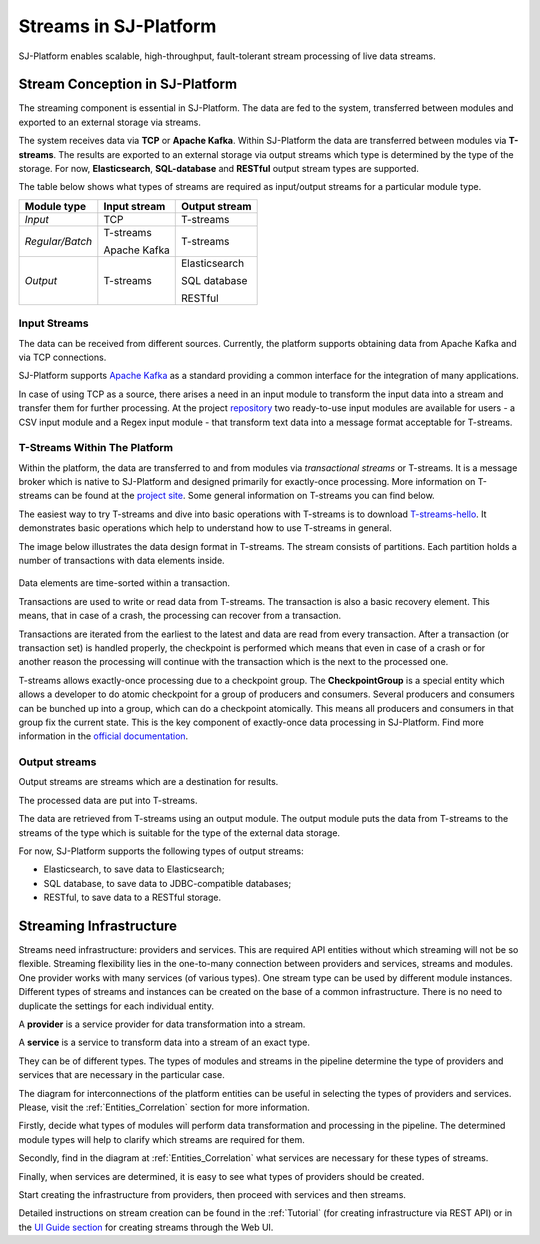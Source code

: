 .. _Streaming:

Streams in SJ-Platform
=============================

SJ-Platform enables scalable, high-throughput, fault-tolerant stream processing of live data streams. 

Stream Conception in SJ-Platform 
-------------------------------------------

The streaming component is essential in SJ-Platform. The data are fed to the system, transferred between modules and exported to an external storage via streams.

The system receives data via **TCP** or **Apache Kafka**. Within SJ-Platform the data are transferred between modules via **T-streams**. The results are exported to an external storage via output streams which type is determined by the type of the storage. For now, **Elasticsearch**, **SQL-database** and **RESTful** output stream types are supported. 

The table below shows what types of streams are required as input/output streams for a particular module type.

===============  ================================================  ===============================================
Module type      Input stream                                      Output stream
===============  ================================================  ===============================================
*Input*            TCP                                               T-streams 
                                                  
                                       
                                                                      

*Regular/Batch*    T-streams                                         T-streams
               
                   
                   Apache Kafka
              
                  

*Output*           T-streams                                         Elasticsearch

                   

                                                                     SQL database

                                                                        
                                                                   
                                                                     RESTful
                                                                   
===============  ================================================  ===============================================


Input Streams
~~~~~~~~~~~~~~~~~~~~~~~~~~~~
The data can be received from different sources. Currently, the platform supports obtaining data from Apache Kafka and via TCP connections.

SJ-Platform supports `Apache Kafka <https://kafka.apache.org/documentation/>`_ as a standard providing a common interface for the integration of many applications.

In case of using TCP as a source, there arises a need in an input module to transform the input data into a stream and transfer them for further processing. At the project `repository <https://github.com/bwsw/sj-platform/tree/develop>`_ two ready-to-use input modules are available for users - a CSV input module and a Regex input module - that transform text data into a message format acceptable for T-streams. 

T-Streams Within The Platform
~~~~~~~~~~~~~~~~~~~~~~~~~~~~~

Within the platform, the data are transferred to and from modules via *transactional streams* or T-streams. It is a message broker which is native to SJ-Platform and designed primarily for exactly-once processing. More information on T-streams can be found at the `project site <http://t-streams.com/>`_. Some general information on T-streams you can find below.

The easiest way to try T-streams and dive into basic operations with T-streams is to download `T-streams-hello <http://t-streams.com/getting-started/>`_.  It demonstrates basic operations which help to understand how to use T-streams in general. 

The image below illustrates the data design format in T-streams. The stream consists of partitions. Each partition holds a number of transactions with data elements inside. 

.. figure:: _static/t-streams-organization.png

Data elements are time-sorted within a transaction. 

Transactions are used to write or read data from T-streams. The transaction is also a basic recovery element. This means, that in case of a crash, the processing can recover from a transaction.

Transactions are iterated from the earliest to the latest and data are read from every transaction. After a transaction (or transaction set) is handled properly, the checkpoint is performed which means that even in case of a crash or for another reason the processing will continue with the transaction which is the next to the processed one.

T-streams allows exactly-once processing due to a checkpoint group. The **CheckpointGroup** is a special entity which allows a developer to do atomic checkpoint for a group of producers and consumers. Several producers and consumers can be bunched up into a group, which can do a checkpoint atomically. This means  all producers and consumers in that group fix the current state. This is the key component of exactly-once data processing in SJ-Platform. Find more information in the `official documentation <http://t-streams.com/docs/architecture/#Agents>`_. 

Output streams
~~~~~~~~~~~~~~~~~~~~~~

Output streams are streams which are a destination for results.

The processed data are put into T-streams.

The data are retrieved from T-streams using an output module. The output module puts the data from T-streams to the streams of the type which is suitable for the type of the external data storage.

For now, SJ-Platform supports the following types of output streams:

- Elasticsearch, to save data to Elasticsearch;
- SQL database, to save data to JDBC-compatible databases;
- RESTful, to save data to a RESTful storage.

.. _Streaming_Infrastructure:

Streaming Infrastructure
-----------------------------------

Streams need infrastructure: providers and services. This are required API entities without which streaming will not be so flexible. Streaming flexibility lies in the one-to-many connection between providers and services, streams and modules. One provider works with many services (of various types). One stream type can be used by different module instances. Different types of streams and instances can be created on the base of a common infrastructure. There is no need to duplicate the settings for each individual entity.

A **provider** is a service provider for data transformation into a stream.

A **service** is a service to transform data into a stream of an exact type.

They can be of different types. The types of modules and streams in the pipeline determine the type of providers and services that are necessary in the particular case.

The diagram for interconnections of the platform entities can be useful in selecting the types of providers and services. Please, visit the :ref:`Entities_Correlation` section for more information.

Firstly, decide what types of modules will perform data transformation and processing in the pipeline. The determined module types will help to clarify which streams are required for them.

Secondly, find in the diagram at :ref:`Entities_Correlation` what services are necessary for these types of streams. 

Finally, when services are determined, it is easy to see what types of providers should be created. 

Start creating the infrastructure from providers, then proceed with services and then streams. 

Detailed instructions on stream creation can be found in the :ref:`Tutorial` (for creating infrastructure via REST API) or in the `UI Guide section <http://streamjuggler.readthedocs.io/en/develop/SJ_UI_Guide.html>`_ for creating streams through the Web UI.



